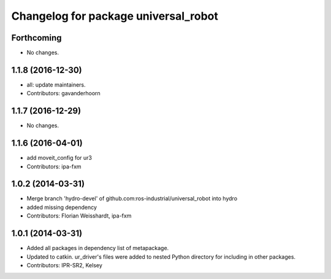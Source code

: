 ^^^^^^^^^^^^^^^^^^^^^^^^^^^^^^^^^^^^^
Changelog for package universal_robot
^^^^^^^^^^^^^^^^^^^^^^^^^^^^^^^^^^^^^

Forthcoming
-----------
* No changes.

1.1.8 (2016-12-30)
------------------
* all: update maintainers.
* Contributors: gavanderhoorn

1.1.7 (2016-12-29)
------------------
* No changes.

1.1.6 (2016-04-01)
------------------
* add moveit_config for ur3
* Contributors: ipa-fxm

1.0.2 (2014-03-31)
------------------
* Merge branch 'hydro-devel' of github.com:ros-industrial/universal_robot into hydro
* added missing dependency
* Contributors: Florian Weisshardt, ipa-fxm

1.0.1 (2014-03-31)
------------------

* Added all packages in dependency list of metapackage.
* Updated to catkin.  ur_driver's files were added to nested Python directory for including in other packages.
* Contributors: IPR-SR2, Kelsey
